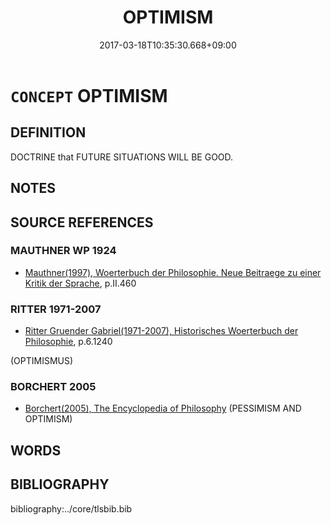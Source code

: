 # -*- mode: mandoku-tls-view -*-
#+TITLE: OPTIMISM
#+DATE: 2017-03-18T10:35:30.668+09:00        
#+STARTUP: content
* =CONCEPT= OPTIMISM
:PROPERTIES:
:CUSTOM_ID: uuid-d12c4b2b-f7fd-4512-840d-31138a8993ed
:TR_ZH: 樂觀主義
:END:
** DEFINITION

DOCTRINE that FUTURE SITUATIONS WILL BE GOOD.

** NOTES

** SOURCE REFERENCES
*** MAUTHNER WP 1924
 - [[cite:MAUTHNER-WP-1924][Mauthner(1997), Woerterbuch der Philosophie. Neue Beitraege zu einer Kritik der Sprache]], p.II.460

*** RITTER 1971-2007
 - [[cite:RITTER-1971-2007][Ritter Gruender Gabriel(1971-2007), Historisches Woerterbuch der Philosophie]], p.6.1240
 (OPTIMISMUS)
*** BORCHERT 2005
 - [[cite:BORCHERT-2005][Borchert(2005), The Encyclopedia of Philosophy]] (PESSIMISM AND OPTIMISM)
** WORDS
   :PROPERTIES:
   :VISIBILITY: children
   :END:
** BIBLIOGRAPHY
bibliography:../core/tlsbib.bib
